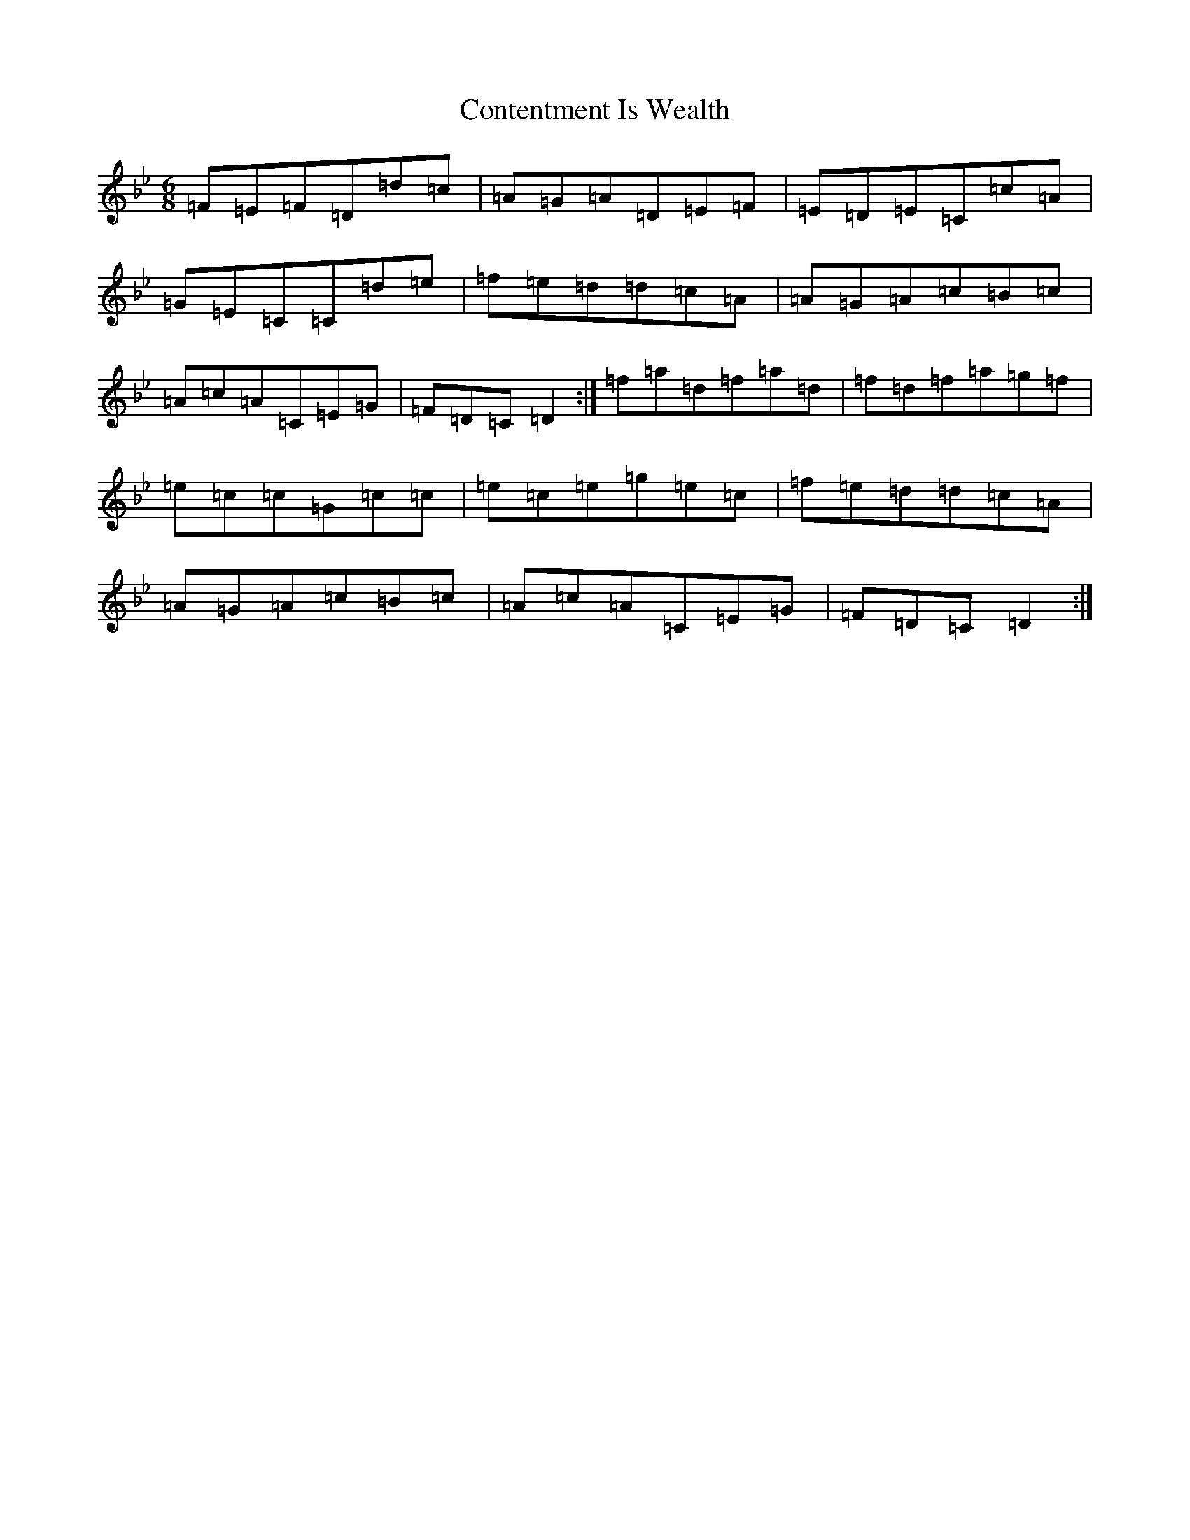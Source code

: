 X: 4160
T: Contentment Is Wealth
S: https://thesession.org/tunes/1662#setting15090
Z: E Dorian
R: jig
M:6/8
L:1/8
K: C Dorian
=F=E=F=D=d=c|=A=G=A=D=E=F|=E=D=E=C=c=A|=G=E=C=C=d=e|=f=e=d=d=c=A|=A=G=A=c=B=c|=A=c=A=C=E=G|=F=D=C=D2:|=f=a=d=f=a=d|=f=d=f=a=g=f|=e=c=c=G=c=c|=e=c=e=g=e=c|=f=e=d=d=c=A|=A=G=A=c=B=c|=A=c=A=C=E=G|=F=D=C=D2:|